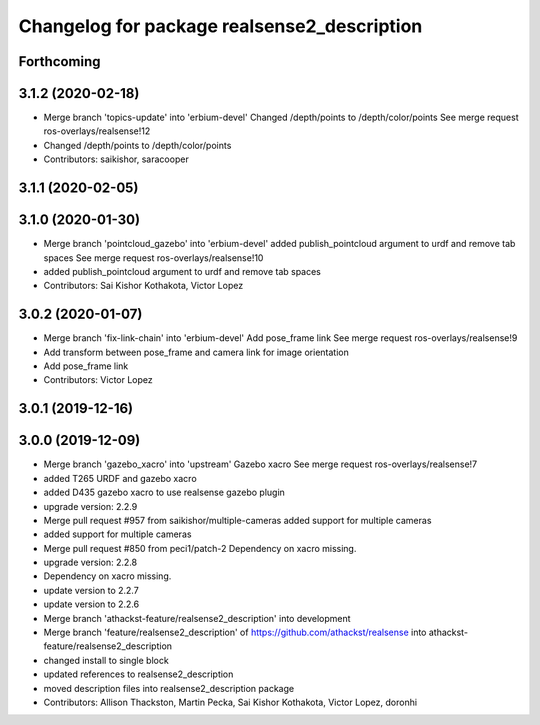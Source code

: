 ^^^^^^^^^^^^^^^^^^^^^^^^^^^^^^^^^^^^^^^^^^^^
Changelog for package realsense2_description
^^^^^^^^^^^^^^^^^^^^^^^^^^^^^^^^^^^^^^^^^^^^

Forthcoming
-----------

3.1.2 (2020-02-18)
------------------
* Merge branch 'topics-update' into 'erbium-devel'
  Changed /depth/points to /depth/color/points
  See merge request ros-overlays/realsense!12
* Changed /depth/points to /depth/color/points
* Contributors: saikishor, saracooper

3.1.1 (2020-02-05)
------------------

3.1.0 (2020-01-30)
------------------
* Merge branch 'pointcloud_gazebo' into 'erbium-devel'
  added publish_pointcloud argument to urdf and remove tab spaces
  See merge request ros-overlays/realsense!10
* added publish_pointcloud argument to urdf and remove tab spaces
* Contributors: Sai Kishor Kothakota, Victor Lopez

3.0.2 (2020-01-07)
------------------
* Merge branch 'fix-link-chain' into 'erbium-devel'
  Add pose_frame link
  See merge request ros-overlays/realsense!9
* Add transform between pose_frame and camera link for image orientation
* Add pose_frame link
* Contributors: Victor Lopez

3.0.1 (2019-12-16)
------------------

3.0.0 (2019-12-09)
------------------
* Merge branch 'gazebo_xacro' into 'upstream'
  Gazebo xacro
  See merge request ros-overlays/realsense!7
* added T265 URDF and gazebo xacro
* added D435 gazebo xacro to use realsense gazebo plugin
* upgrade version: 2.2.9
* Merge pull request #957 from saikishor/multiple-cameras
  added support for multiple cameras
* added support for multiple cameras
* Merge pull request #850 from peci1/patch-2
  Dependency on xacro missing.
* upgrade version: 2.2.8
* Dependency on xacro missing.
* update version to 2.2.7
* update version to 2.2.6
* Merge branch 'athackst-feature/realsense2_description' into development
* Merge branch 'feature/realsense2_description' of https://github.com/athackst/realsense into athackst-feature/realsense2_description
* changed install to single block
* updated references to realsense2_description
* moved description files into realsense2_description package
* Contributors: Allison Thackston, Martin Pecka, Sai Kishor Kothakota, Victor Lopez, doronhi
